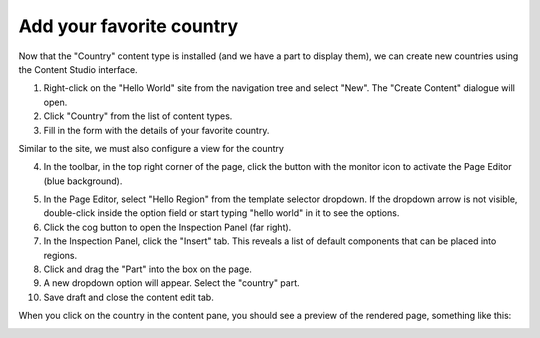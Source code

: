 Add your favorite country
=========================

.. |cogicon| image:: images/icon-cog.png
.. |monitoricon| image:: images/icon-monitor.png
.. |particon| image:: images/icon-part.png

Now that the "Country" content type is installed (and we have a part to display them), we can create
new countries using the Content Studio interface.

1. Right-click on the "Hello World" site from the navigation tree and select "New". The "Create Content" dialogue will open.
2. Click "Country" from the list of content types.
3. Fill in the form with the details of your favorite country.

Similar to the site, we must also configure a view for the country

4. In the toolbar, in the top right corner of the page, click the button with the monitor icon |monitoricon| to activate the Page Editor
   (blue background).

.. image:: images/country-content-edit.png



5. In the Page Editor, select "Hello Region" from the template selector dropdown. If the dropdown arrow is not visible, double-click
   inside the option field or start typing "hello world" in it to see the options.
#. Click the cog button |cogicon| to open the Inspection Panel (far right).
#. In the Inspection Panel, click the "Insert" tab. This reveals a list of default components that can be placed into regions.
#. Click and drag the "Part" |particon| into the box on the page.
#. A new dropdown option will appear. Select the "country" part.
#. Save draft and close the content edit tab.

When you click on the country in the content pane, you should see a preview of the rendered page, something like this:

.. image:: images/country-content-rendered.png
